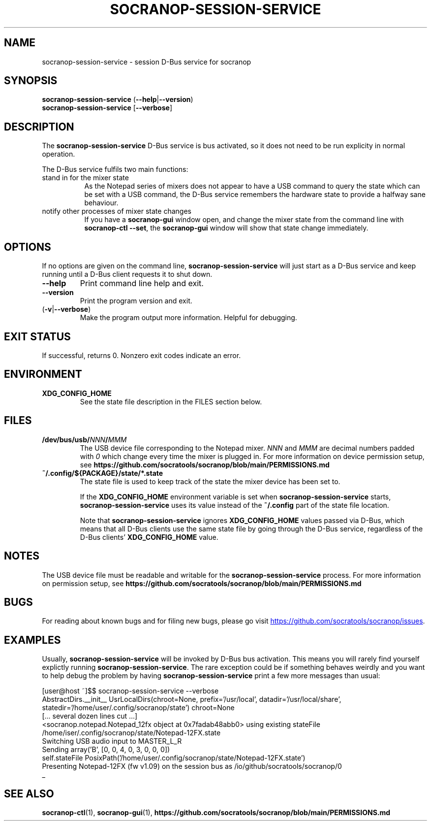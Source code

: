 .\" ======================================================================
.\"
.\" The socranop-session-service(1) man page
.\"
.\" This man page has been (re)written adhering to the following
.\" documentation: man(7), man-pages(7), tbl(1)
.\"
.\" ======================================================================
.\"
.TH SOCRANOP\-SESSION\-SERVICE 1 "2021\-07\-17" "${PACKAGE} ${VERSION}" "User commands"
.\"
.\" ======================================================================
.\"
.SH NAME
socranop\-session\-service \- session D\-Bus service for socranop
.\"
.\" ======================================================================
.\"
.\" usage: socranop-session-service [-h] [--version]
.\"
.\" The socranop D-Bus service.
.\"
.\" optional arguments:
.\"   -h, --help     show this help message and exit
.\"   --version      show program's version number and exit
.\"   -v, --verbose  Enable more verbose output, largely for debugging
.\"
.SH SYNOPSIS
.B socranop\-session\-service
.RB (\| \-\-help \|| \-\-version \|)
.br
.B socranop\-session\-service
.RB [\| \-\-verbose \|]
.\"
.\" ======================================================================
.\"
.SH DESCRIPTION
.PP
The
.B "socranop\-session\-service"
D\-Bus service is bus activated, so it does not need to be run
explicity in normal operation.
.PP
The D\-Bus service fulfils two main functions:
.IP "stand in for the mixer state" 8
As the Notepad series of mixers does not appear to have a USB command to query the state which can be set with a USB command, the D\-Bus service remembers the hardware state to provide a halfway sane behaviour.
.IP "notify other processes of mixer state changes"
If you have a
.B "socranop-gui"
window open, and change the mixer state from the command line with
.BR "socranop-ctl \-\-set" ,
the
.B "socranop-gui"
window will show that state change immediately.
.\"
.\" ======================================================================
.\"
.SH OPTIONS
.PP
If no options are given on the command line,
.B socranop\-session\-service
will just start as a D\-Bus service and keep running until a D\-Bus
client requests it to shut down.
.TP
.BR \-\-help
Print command line help and exit.
.TP
.BR \-\-version
Print the program version and exit.
.TP
.RB (\| \-v | \-\-verbose \|)
Make the program output more information. Helpful for debugging.
.\"
.\" ======================================================================
.\"
.SH EXIT STATUS
If successful, returns 0. Nonzero exit codes indicate an error.
.\"
.\" ======================================================================
.\"
.SH ENVIRONMENT
.TP
.B XDG_CONFIG_HOME
See the state file description in the FILES section below.
.\"
.\" ======================================================================
.\"
.SH FILES
.TP
.\" The device path is Linux specific
.BI /dev/bus/usb/ NNN / MMM
The USB device file corresponding to the Notepad mixer. \fINNN\fR and \fIMMM\fR are decimal numbers padded with \fI0\fR which change every time the mixer is plugged in. For more information on device permission setup, see
.B https://github.com/socratools/socranop/blob/main/PERMISSIONS.md
.TP
.B ~/.config/${PACKAGE}/state/*.state
The state file is used to keep track of the state the mixer device has been set to.
.IP
If the \fBXDG_CONFIG_HOME\fR environment variable is set when \fBsocranop\-session\-service\fR starts, \fBsocranop\-session\-service\fR uses its value instead of the \fB~/.config\fR part of the state file location.
.IP
Note that \fBsocranop\-session\-service\fR ignores \fBXDG_CONFIG_HOME\fR values passed via D\-Bus, which means that all D\-Bus clients use the same state file by going through the D\-Bus service, regardless of the D\-Bus clients' \fBXDG_CONFIG_HOME\fR value.
.\"
.\" ======================================================================
.\"
.SH NOTES
The USB device file must be readable and writable for the \fBsocranop\-session\-service\fR process. For more information on permission setup, see
.B https://github.com/socratools/socranop/blob/main/PERMISSIONS.md
.\"
.\" ======================================================================
.\"
.SH BUGS
For reading about known bugs and for filing new bugs, please go visit
.UR https://github.com/socratools/socranop/issues
.UE .
.\"
.\" ======================================================================
.\"
.SH EXAMPLES
Usually, \fBsocranop\-session\-service\fR will be invoked by D\-Bus bus activation. This means you will rarely find yourself explictly running \fBsocranop\-session\-service\fR. The rare exception could be if something behaves weirdly and you want to help debug the problem by having \fBsocranop\-session\-service\fR print a few more messages than usual:

    [user@host ~]$$ socranop\-session\-service \-\-verbose
    AbstractDirs.__init__ UsrLocalDirs(chroot=None, prefix='/usr/local', datadir='/usr/local/share', statedir='/home/user/.config/socranop/state') chroot=None
    [... several dozen lines cut ...]
    <socranop.notepad.Notepad_12fx object at 0x7fadab48abb0> using existing stateFile /home/iser/.config/socranop/state/Notepad-12FX.state
    Switching USB audio input to MASTER_L_R
    Sending array('B', [0, 0, 4, 0, 3, 0, 0, 0])
    self.stateFile PosixPath('/home/user/.config/socranop/state/Notepad-12FX.state')
    Presenting Notepad-12FX (fw v1.09) on the session bus as /io/github/socratools/socranop/0
    _
.\"
.\" ======================================================================
.\"
.SH SEE ALSO
.BR socranop\-ctl (1),
.BR socranop\-gui (1),
.B https://github.com/socratools/socranop/blob/main/PERMISSIONS.md
.\" ======================================================================
.\"
.\" THE END (of this man page).
.\"
.\" ======================================================================
.\"
